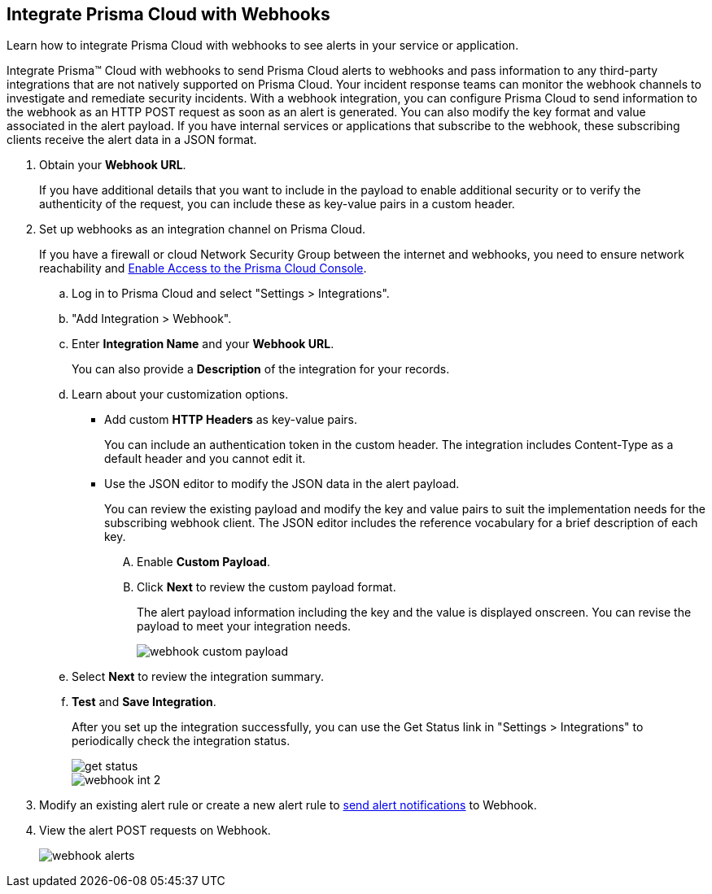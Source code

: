 :topic_type: task
[.task]
[#id5e933950-2d7f-4581-b3ea-2c7203d261c2]
== Integrate Prisma Cloud with Webhooks
Learn how to integrate Prisma Cloud with webhooks to see alerts in your service or application.

Integrate Prisma™ Cloud with webhooks to send Prisma Cloud alerts to webhooks and pass information to any third-party integrations that are not natively supported on Prisma Cloud. Your incident response teams can monitor the webhook channels to investigate and remediate security incidents. With a webhook integration, you can configure Prisma Cloud to send information to the webhook as an HTTP POST request as soon as an alert is generated. You can also modify the key format and value associated in the alert payload. If you have internal services or applications that subscribe to the webhook, these subscribing clients receive the alert data in a JSON format.



[.procedure]
. Obtain your *Webhook URL*.
+
If you have additional details that you want to include in the payload to enable additional security or to verify the authenticity of the request, you can include these as key-value pairs in a custom header.

. Set up webhooks as an integration channel on Prisma Cloud.
+
If you have a firewall or cloud Network Security Group between the internet and webhooks, you need to ensure network reachability and xref:../../get-started/access-prisma-cloud.adoc[Enable Access to the Prisma Cloud Console]. 
+
.. Log in to Prisma Cloud and select "Settings > Integrations".

.. "Add Integration > Webhook".

.. Enter *Integration Name* and your *Webhook URL*.
+
You can also provide a *Description* of the integration for your records.

.. Learn about your customization options.
+
*** Add custom *HTTP Headers* as key-value pairs.
+
You can include an authentication token in the custom header. The integration includes Content-Type as a default header and you cannot edit it.

*** Use the JSON editor to modify the JSON data in the alert payload.
+
You can review the existing payload and modify the key and value pairs to suit the implementation needs for the subscribing webhook client. The JSON editor includes the reference vocabulary for a brief description of each key.
+
.... Enable *Custom Payload*.

.... Click *Next* to review the custom payload format.
+
The alert payload information including the key and the value is displayed onscreen. You can revise the payload to meet your integration needs.
+
image::administration/webhook-custom-payload.png[]

.. Select *Next* to review the integration summary.

.. *Test* and *Save Integration*.
+
After you set up the integration successfully, you can use the Get Status link in "Settings > Integrations" to periodically check the integration status.
+
image::administration/get-status.png[]
+
image::administration/webhook-int-2.png[]


. Modify an existing alert rule or create a new alert rule to xref:../../alerts/send-prisma-cloud-alert-notifications-to-third-party-tools.adoc[send alert notifications] to Webhook. 

. View the alert POST requests on Webhook.
+
image::administration/webhook-alerts.png[]



